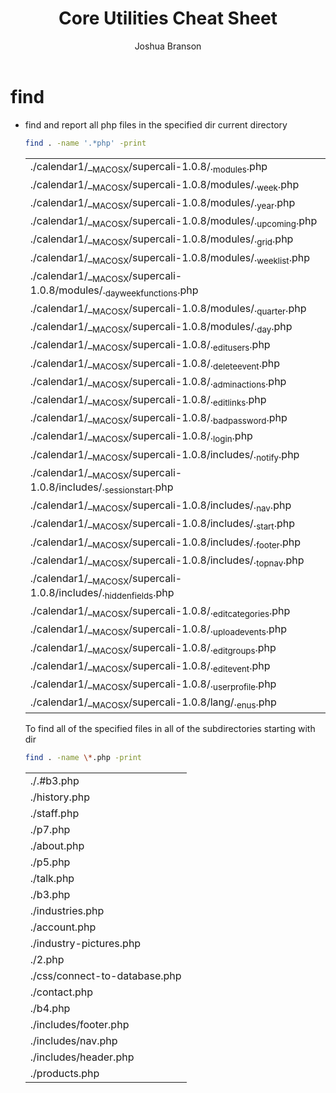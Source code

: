 #+TITLE: Core Utilities Cheat Sheet
#+AUTHOR: Joshua Branson

* find
  - find and report all php files in the specified dir current directory
    #+BEGIN_SRC sh :dir ~/programming/waypoint/nutripledge/
    find . -name '.*php' -print
    #+END_SRC

    #+RESULTS:
    | ./calendar1/__MACOSX/supercali-1.0.8/._modules.php                    |
    | ./calendar1/__MACOSX/supercali-1.0.8/modules/._week.php               |
    | ./calendar1/__MACOSX/supercali-1.0.8/modules/._year.php               |
    | ./calendar1/__MACOSX/supercali-1.0.8/modules/._upcoming.php           |
    | ./calendar1/__MACOSX/supercali-1.0.8/modules/._grid.php               |
    | ./calendar1/__MACOSX/supercali-1.0.8/modules/._weeklist.php           |
    | ./calendar1/__MACOSX/supercali-1.0.8/modules/._day_week_functions.php |
    | ./calendar1/__MACOSX/supercali-1.0.8/modules/._quarter.php            |
    | ./calendar1/__MACOSX/supercali-1.0.8/modules/._day.php                |
    | ./calendar1/__MACOSX/supercali-1.0.8/._edit_users.php                 |
    | ./calendar1/__MACOSX/supercali-1.0.8/._delete_event.php               |
    | ./calendar1/__MACOSX/supercali-1.0.8/._admin_actions.php              |
    | ./calendar1/__MACOSX/supercali-1.0.8/._edit_links.php                 |
    | ./calendar1/__MACOSX/supercali-1.0.8/._bad_password.php               |
    | ./calendar1/__MACOSX/supercali-1.0.8/._login.php                      |
    | ./calendar1/__MACOSX/supercali-1.0.8/includes/._notify.php            |
    | ./calendar1/__MACOSX/supercali-1.0.8/includes/._session_start.php     |
    | ./calendar1/__MACOSX/supercali-1.0.8/includes/._nav.php               |
    | ./calendar1/__MACOSX/supercali-1.0.8/includes/._start.php             |
    | ./calendar1/__MACOSX/supercali-1.0.8/includes/._footer.php            |
    | ./calendar1/__MACOSX/supercali-1.0.8/includes/._top_nav.php           |
    | ./calendar1/__MACOSX/supercali-1.0.8/includes/._hidden_fields.php     |
    | ./calendar1/__MACOSX/supercali-1.0.8/._edit_categories.php            |
    | ./calendar1/__MACOSX/supercali-1.0.8/._upload_events.php              |
    | ./calendar1/__MACOSX/supercali-1.0.8/._edit_groups.php                |
    | ./calendar1/__MACOSX/supercali-1.0.8/._edit_event.php                 |
    | ./calendar1/__MACOSX/supercali-1.0.8/._user_profile.php               |
    | ./calendar1/__MACOSX/supercali-1.0.8/lang/._en_us.php                 |

    To find all of the specified files in all of the subdirectories starting with dir
    #+BEGIN_SRC sh :dir ~/programming/waypoint/henriott-group/
    find . -name \*.php -print
    #+END_SRC

    #+RESULTS:
    | ./.#b3.php                    |
    | ./history.php                 |
    | ./staff.php                   |
    | ./p7.php                      |
    | ./about.php                   |
    | ./p5.php                      |
    | ./talk.php                    |
    | ./b3.php                      |
    | ./industries.php              |
    | ./account.php                 |
    | ./industry-pictures.php       |
    | ./2.php                       |
    | ./css/connect-to-database.php |
    | ./contact.php                 |
    | ./b4.php                      |
    | ./includes/footer.php         |
    | ./includes/nav.php            |
    | ./includes/header.php         |
    | ./products.php                |
